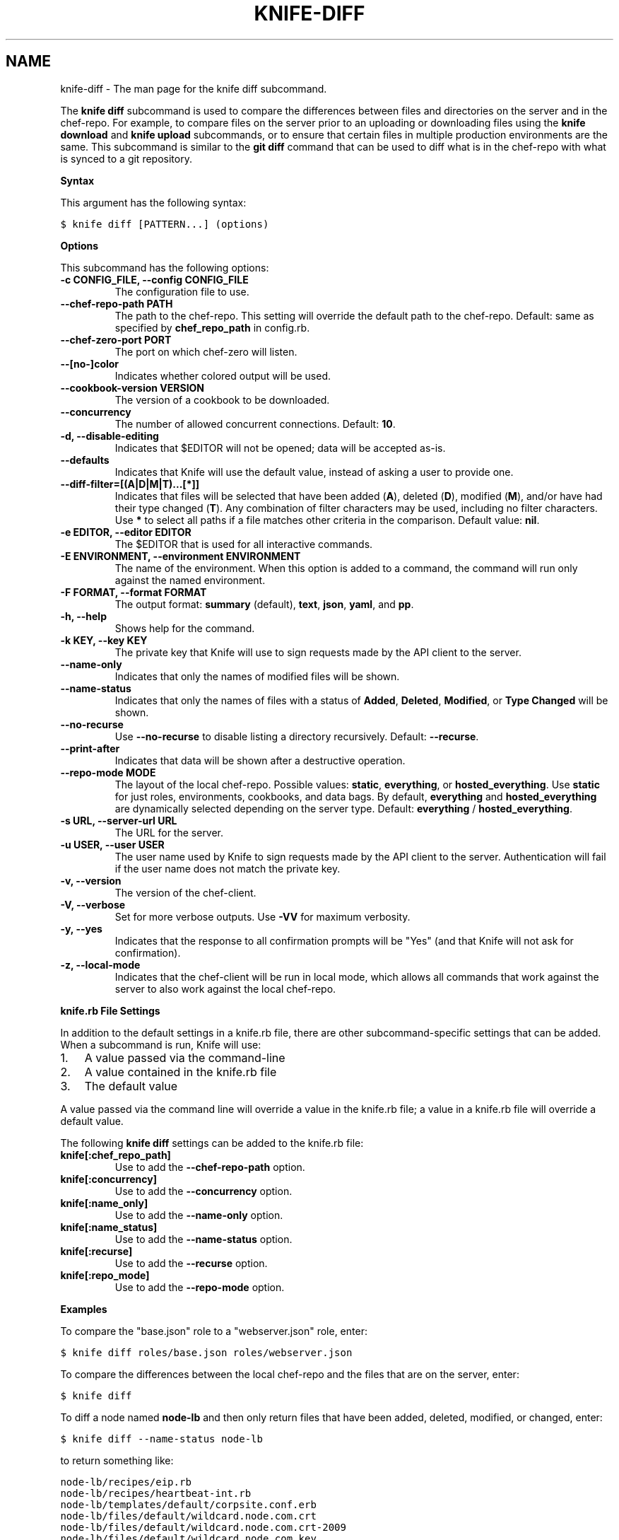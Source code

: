 .TH "KNIFE-DIFF" "1" "Chef 11.8.0" "" "knife diff"
.SH NAME
knife-diff \- The man page for the knife diff subcommand.
.
.nr rst2man-indent-level 0
.
.de1 rstReportMargin
\\$1 \\n[an-margin]
level \\n[rst2man-indent-level]
level margin: \\n[rst2man-indent\\n[rst2man-indent-level]]
-
\\n[rst2man-indent0]
\\n[rst2man-indent1]
\\n[rst2man-indent2]
..
.de1 INDENT
.\" .rstReportMargin pre:
. RS \\$1
. nr rst2man-indent\\n[rst2man-indent-level] \\n[an-margin]
. nr rst2man-indent-level +1
.\" .rstReportMargin post:
..
.de UNINDENT
. RE
.\" indent \\n[an-margin]
.\" old: \\n[rst2man-indent\\n[rst2man-indent-level]]
.nr rst2man-indent-level -1
.\" new: \\n[rst2man-indent\\n[rst2man-indent-level]]
.in \\n[rst2man-indent\\n[rst2man-indent-level]]u
..
.\" Man page generated from reStructuredText.
.
.sp
The \fBknife diff\fP subcommand is used to compare the differences between files and directories on the server and in the chef\-repo. For example, to compare files on the server prior to an uploading or downloading files using the \fBknife download\fP and \fBknife upload\fP subcommands, or to ensure that certain files in multiple production environments are the same. This subcommand is similar to the \fBgit diff\fP command that can be used to diff what is in the chef\-repo with what is synced to a git repository.
.sp
\fBSyntax\fP
.sp
This argument has the following syntax:
.sp
.nf
.ft C
$ knife diff [PATTERN...] (options)
.ft P
.fi
.sp
\fBOptions\fP
.sp
This subcommand has the following options:
.INDENT 0.0
.TP
.B \fB\-c CONFIG_FILE\fP, \fB\-\-config CONFIG_FILE\fP
The configuration file to use.
.TP
.B \fB\-\-chef\-repo\-path PATH\fP
The path to the chef\-repo. This setting will override the default path to the chef\-repo. Default: same as specified by \fBchef_repo_path\fP in config.rb.
.TP
.B \fB\-\-chef\-zero\-port PORT\fP
The port on which chef\-zero will listen.
.TP
.B \fB\-\-[no\-]color\fP
Indicates whether colored output will be used.
.TP
.B \fB\-\-cookbook\-version VERSION\fP
The version of a cookbook to be downloaded.
.TP
.B \fB\-\-concurrency\fP
The number of allowed concurrent connections. Default: \fB10\fP.
.TP
.B \fB\-d\fP, \fB\-\-disable\-editing\fP
Indicates that $EDITOR will not be opened; data will be accepted as\-is.
.TP
.B \fB\-\-defaults\fP
Indicates that Knife will use the default value, instead of asking a user to provide one.
.TP
.B \fB\-\-diff\-filter=[(A|D|M|T)...[*]]\fP
Indicates that files will be selected that have been added (\fBA\fP), deleted (\fBD\fP), modified (\fBM\fP), and/or have had their type changed (\fBT\fP). Any combination of filter characters may be used, including no filter characters. Use \fB*\fP to select all paths if a file matches other criteria in the comparison. Default value: \fBnil\fP.
.TP
.B \fB\-e EDITOR\fP, \fB\-\-editor EDITOR\fP
The $EDITOR that is used for all interactive commands.
.TP
.B \fB\-E ENVIRONMENT\fP, \fB\-\-environment ENVIRONMENT\fP
The name of the environment. When this option is added to a command, the command will run only against the named environment.
.TP
.B \fB\-F FORMAT\fP, \fB\-\-format FORMAT\fP
The output format: \fBsummary\fP (default), \fBtext\fP, \fBjson\fP, \fByaml\fP, and \fBpp\fP.
.TP
.B \fB\-h\fP, \fB\-\-help\fP
Shows help for the command.
.TP
.B \fB\-k KEY\fP, \fB\-\-key KEY\fP
The private key that Knife will use to sign requests made by the API client to the server.
.TP
.B \fB\-\-name\-only\fP
Indicates that only the names of modified files will be shown.
.TP
.B \fB\-\-name\-status\fP
Indicates that only the names of files with a status of \fBAdded\fP, \fBDeleted\fP, \fBModified\fP, or \fBType Changed\fP will be shown.
.TP
.B \fB\-\-no\-recurse\fP
Use \fB\-\-no\-recurse\fP to disable listing a directory recursively. Default: \fB\-\-recurse\fP.
.TP
.B \fB\-\-print\-after\fP
Indicates that data will be shown after a destructive operation.
.TP
.B \fB\-\-repo\-mode MODE\fP
The layout of the local chef\-repo. Possible values: \fBstatic\fP, \fBeverything\fP, or \fBhosted_everything\fP. Use \fBstatic\fP for just roles, environments, cookbooks, and data bags. By default, \fBeverything\fP and \fBhosted_everything\fP are dynamically selected depending on the server type. Default: \fBeverything\fP / \fBhosted_everything\fP.
.TP
.B \fB\-s URL\fP, \fB\-\-server\-url URL\fP
The URL for the server.
.TP
.B \fB\-u USER\fP, \fB\-\-user USER\fP
The user name used by Knife to sign requests made by the API client to the server. Authentication will fail if the user name does not match the private key.
.TP
.B \fB\-v\fP, \fB\-\-version\fP
The version of the chef\-client.
.TP
.B \fB\-V\fP, \fB\-\-verbose\fP
Set for more verbose outputs. Use \fB\-VV\fP for maximum verbosity.
.TP
.B \fB\-y\fP, \fB\-\-yes\fP
Indicates that the response to all confirmation prompts will be "Yes" (and that Knife will not ask for confirmation).
.TP
.B \fB\-z\fP, \fB\-\-local\-mode\fP
Indicates that the chef\-client will be run in local mode, which allows all commands that work against the server to also work against the local chef\-repo.
.UNINDENT
.sp
\fBknife.rb File Settings\fP
.sp
In addition to the default settings in a knife.rb file, there are other subcommand\-specific settings that can be added. When a subcommand is run, Knife will use:
.INDENT 0.0
.IP 1. 3
A value passed via the command\-line
.IP 2. 3
A value contained in the knife.rb file
.IP 3. 3
The default value
.UNINDENT
.sp
A value passed via the command line will override a value in the knife.rb file; a value in a knife.rb file will override a default value.
.sp
The following \fBknife diff\fP settings can be added to the knife.rb file:
.INDENT 0.0
.TP
.B \fBknife[:chef_repo_path]\fP
Use to add the \fB\-\-chef\-repo\-path\fP option.
.TP
.B \fBknife[:concurrency]\fP
Use to add the \fB\-\-concurrency\fP option.
.TP
.B \fBknife[:name_only]\fP
Use to add the \fB\-\-name\-only\fP option.
.TP
.B \fBknife[:name_status]\fP
Use to add the \fB\-\-name\-status\fP option.
.TP
.B \fBknife[:recurse]\fP
Use to add the \fB\-\-recurse\fP option.
.TP
.B \fBknife[:repo_mode]\fP
Use to add the \fB\-\-repo\-mode\fP option.
.UNINDENT
.sp
\fBExamples\fP
.sp
To compare the "base.json" role to a "webserver.json" role, enter:
.sp
.nf
.ft C
$ knife diff roles/base.json roles/webserver.json
.ft P
.fi
.sp
To compare the differences between the local chef\-repo and the files that are on the server, enter:
.sp
.nf
.ft C
$ knife diff
.ft P
.fi
.sp
To diff a node named \fBnode\-lb\fP and then only return files that have been added, deleted, modified, or changed, enter:
.sp
.nf
.ft C
$ knife diff \-\-name\-status node\-lb
.ft P
.fi
.sp
to return something like:
.sp
.nf
.ft C
node\-lb/recipes/eip.rb
node\-lb/recipes/heartbeat\-int.rb
node\-lb/templates/default/corpsite.conf.erb
node\-lb/files/default/wildcard.node.com.crt
node\-lb/files/default/wildcard.node.com.crt\-2009
node\-lb/files/default/wildcard.node.com.key
node\-lb/.gitignore
node\-lb/Rakefile
.ft P
.fi
.SH AUTHOR
Chef
.\" Generated by docutils manpage writer.
.
